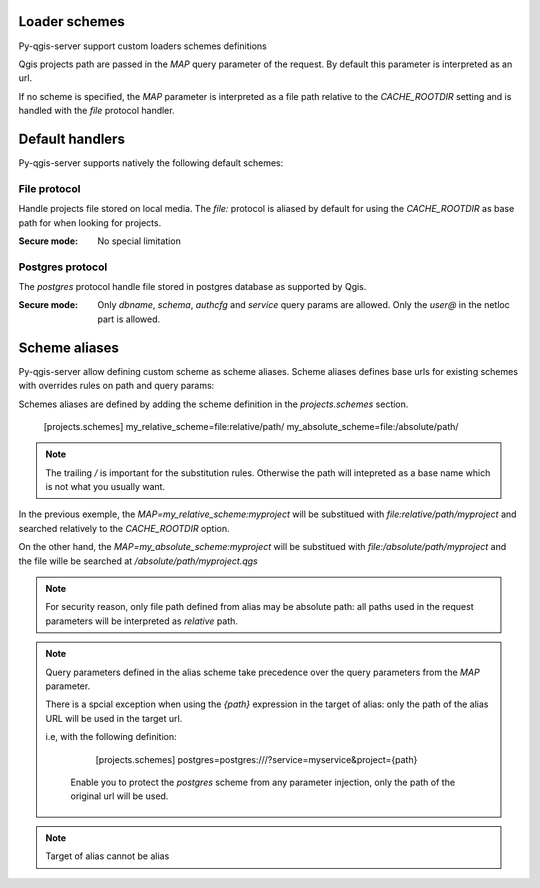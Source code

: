 .. _loader_schemes:


Loader schemes
==============

Py-qgis-server support custom loaders schemes definitions

Qgis projects path are passed in the `MAP` query parameter of the request. By default this parameter
is interpreted as an url.

If no scheme is specified, the `MAP` parameter is interpreted as a file path relative to the `CACHE_ROOTDIR` setting and is 
handled with the `file` protocol handler.


.. _default handlers:

Default handlers
================

Py-qgis-server supports natively the following default schemes:

.. _file_protocol:

File protocol
-------------

Handle projects file stored on local media. The `file:` protocol is aliased by default for using
the `CACHE_ROOTDIR` as base path for when looking for projects.

:Secure mode: No special limitation


.. _postgres_protocol:

Postgres protocol
-----------------

The `postgres` protocol handle file stored in postgres database as supported by Qgis.

:Secure mode: Only `dbname`, `schema`, `authcfg` and `service` query params are allowed.
              Only the `user@` in the netloc part is allowed.


.. _scheme_aliases:

Scheme aliases
===============

Py-qgis-server allow defining custom scheme as scheme aliases. Scheme aliases defines base urls
for existing schemes with overrides rules on path and query params:

Schemes aliases are defined by adding the scheme definition in the `projects.schemes` section.

    [projects.schemes]
    my_relative_scheme=file:relative/path/
    my_absolute_scheme=file:/absolute/path/

.. note::

    The trailing `/` is important for the substitution rules. Otherwise
    the path will intepreted as a base name which is not what you usually want. 


In the previous exemple, the `MAP=my_relative_scheme:myproject` will be substitued with `file:relative/path/myproject`
and searched relatively to the `CACHE_ROOTDIR` option. 

On the other hand, the `MAP=my_absolute_scheme:myproject` will be substitued with `file:/absolute/path/myproject`
and the file wille be searched at `/absolute/path/myproject.qgs`

.. note::

    For security reason, only file path defined from alias may be absolute path: all paths used 
    in the request parameters will be interpreted as *relative* path.

.. note::

    Query parameters defined in the alias scheme take precedence over the query parameters from the `MAP` parameter.

    There is a spcial exception when using the `{path}` expression in the target of alias: only the path of the alias URL
    will be used in the target url.

    i.e, with the following definition:
        
        [projects.schemes]
        postgres=postgres:///?service=myservice&project={path}

     Enable you to protect the `postgres` scheme from any parameter injection, only the path of the original url will be used. 

.. note::
    Target of alias cannot be alias




